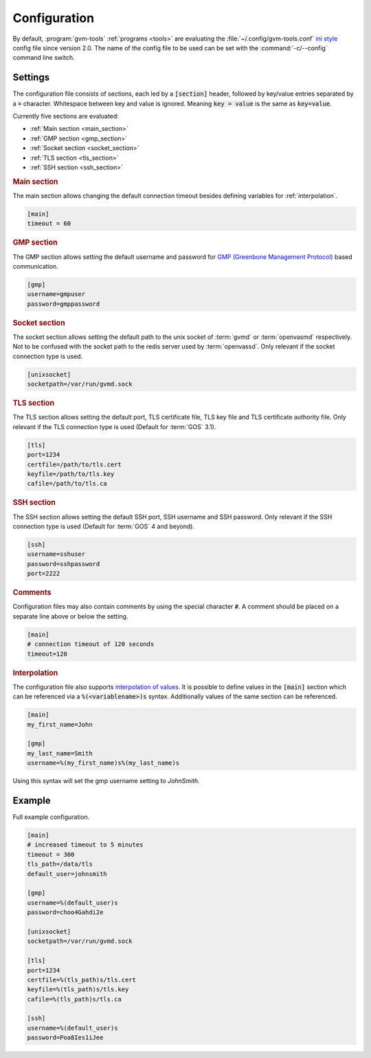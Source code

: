 .. _config:

Configuration
=============

.. versionchanged:: 2.0

By default, :program:`gvm-tools` :ref:`programs <tools>` are evaluating the
:file:`~/.config/gvm-tools.conf`
`ini style <https://docs.python.org/3/library/configparser.html#supported-ini-file-structure>`_
config file since version 2.0. The name of the config file to be used can be set with the
:command:`-c/--config` command line switch.

Settings
--------

The configuration file consists of sections, each led by a :code:`[section]`
header, followed by key/value entries separated by a :code:`=` character.
Whitespace between key and value is ignored. Meaning :code:`key = value` is the
same as :code:`key=value`.

Currently five sections are evaluated:

* :ref:`Main section <main_section>`
* :ref:`GMP section <gmp_section>`
* :ref:`Socket section <socket_section>`
* :ref:`TLS section <tls_section>`
* :ref:`SSH section <ssh_section>`

.. _main_section:

.. rubric:: Main section

The main section allows changing the default connection timeout besides
defining variables for :ref:`interpolation`.

.. code-block:: ini

  [main]
  timeout = 60


.. _gmp_section:

.. rubric:: GMP section

The GMP section allows setting the default username and password for
`GMP (Greenbone Management Protocol)
<https://community.greenbone.net/t/about-the-greenbone-management-protocol-gmp-category/83>`_
based communication.

.. code-block:: ini

  [gmp]
  username=gmpuser
  password=gmppassword


.. _socket_section:

.. rubric:: Socket section

The socket section allows setting the default path to the unix socket of
:term:`gvmd` or :term:`openvasmd` respectively. Not to be confused with the
socket path to the redis server used by :term:`openvassd`. Only relevant if
the socket connection type is used.

.. code-block:: ini

  [unixsocket]
  socketpath=/var/run/gvmd.sock


.. _tls_section:

.. rubric:: TLS section

The TLS section allows setting the default port, TLS certificate file, TLS key
file and TLS certificate authority file. Only relevant if the TLS connection
type is used (Default for :term:`GOS` 3.1).

.. code-block:: ini

  [tls]
  port=1234
  certfile=/path/to/tls.cert
  keyfile=/path/to/tls.key
  cafile=/path/to/tls.ca


.. _ssh_section:

.. rubric:: SSH section

The SSH section allows setting the default SSH port, SSH username and SSH
password. Only relevant if the SSH connection type is used (Default for
:term:`GOS` 4 and beyond).

.. code-block:: ini

  [ssh]
  username=sshuser
  password=sshpassword
  port=2222

.. rubric:: Comments

Configuration files may also contain comments by using the special character
:code:`#`. A comment should be placed on a separate line above or below the
setting.

.. code-block:: ini

  [main]
  # connection timeout of 120 seconds
  timeout=120


.. _interpolation:

.. rubric:: Interpolation

The configuration file also supports `interpolation of values
<https://docs.python.org/3/library/configparser.html#interpolation-of-values>`_.
It is possible to define values in the :code:`[main]` section which can be
referenced via a :code:`%(<variablename>)s` syntax. Additionally values of the
same section can be referenced.

.. code-block:: ini

  [main]
  my_first_name=John

  [gmp]
  my_last_name=Smith
  username=%(my_first_name)s%(my_last_name)s

Using this syntax will set the gmp username setting to `JohnSmith`.

Example
-------

Full example configuration.

.. code-block:: ini

  [main]
  # increased timeout to 5 minutes
  timeout = 300
  tls_path=/data/tls
  default_user=johnsmith

  [gmp]
  username=%(default_user)s
  password=choo4Gahdi2e

  [unixsocket]
  socketpath=/var/run/gvmd.sock

  [tls]
  port=1234
  certfile=%(tls_path)s/tls.cert
  keyfile=%(tls_path)s/tls.key
  cafile=%(tls_path)s/tls.ca

  [ssh]
  username=%(default_user)s
  password=Poa8Ies1iJee
